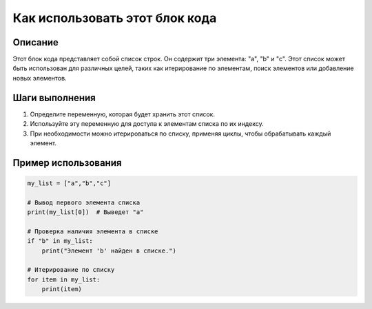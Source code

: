 Как использовать этот блок кода
=========================================================================================

Описание
-------------------------
Этот блок кода представляет собой список строк.  Он содержит три элемента: "a", "b" и "c".
Этот список может быть использован для различных целей, таких как итерирование по элементам, поиск элементов или добавление новых элементов.

Шаги выполнения
-------------------------
1. Определите переменную, которая будет хранить этот список.
2. Используйте эту переменную для доступа к элементам списка по их индексу.
3. При необходимости можно итерироваться по списку, применяя циклы, чтобы обрабатывать каждый элемент.


Пример использования
-------------------------
.. code-block:: python

    my_list = ["a","b","c"]

    # Вывод первого элемента списка
    print(my_list[0])  # Выведет "a"

    # Проверка наличия элемента в списке
    if "b" in my_list:
        print("Элемент 'b' найден в списке.")

    # Итерирование по списку
    for item in my_list:
        print(item)